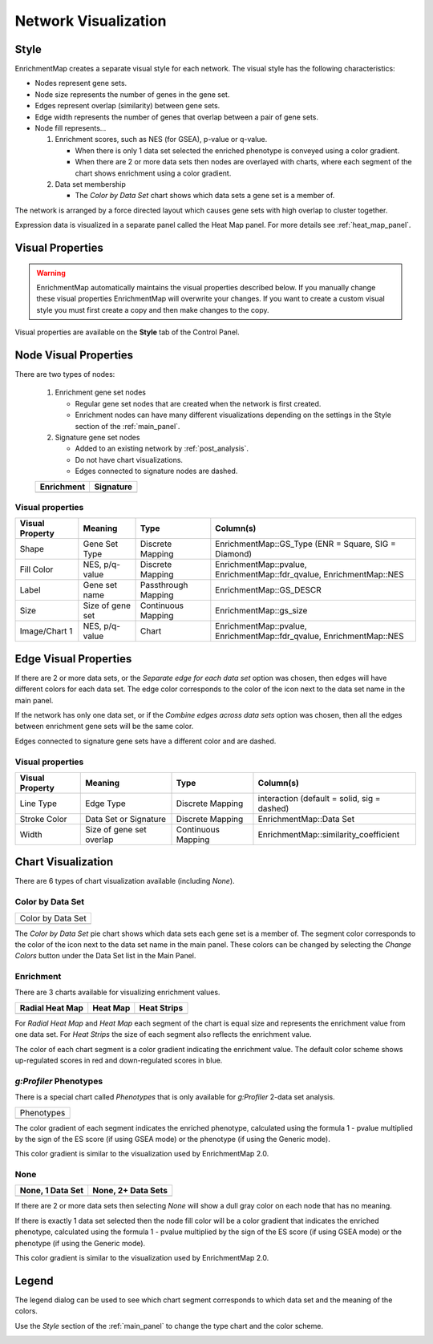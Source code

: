 .. _em_network:

Network Visualization
=====================

.. image:: images/quicktour/network.png
   :width: 80%

Style
-----

EnrichmentMap creates a separate visual style for each network. 
The visual style has the following characteristics:

* Nodes represent gene sets.
* Node size represents the number of genes in the gene set.
* Edges represent overlap (similarity) between gene sets.
* Edge width represents the number of genes that overlap between a pair of gene sets. 

* Node fill represents...
 
  1. Enrichment scores, such as NES (for GSEA), p-value or q-value. 

     * When there is only 1 data set selected the enriched phenotype is conveyed using a color gradient.
     * When there are 2 or more data sets then nodes are overlayed with charts, where each segment 
       of the chart shows enrichment using a color gradient.

  2. Data set membership

     * The *Color by Data Set* chart shows which data sets a gene set is a member of.


The network is arranged by a force directed layout which causes gene sets with 
high overlap to cluster together.

Expression data is visualized in a separate panel called the Heat Map panel.
For more details see :ref:`heat_map_panel`.


Visual Properties
-----------------

.. warning:: EnrichmentMap automatically maintains the visual properties described below.
             If you manually change these visual properties EnrichmentMap will overwrite
             your changes. If you want to create a custom visual style you must first create a
             copy and then make changes to the copy.

Visual properties are available on the **Style** tab of the Control Panel.

.. image:: images/network/style_tab.png
   :width: 40%

Node Visual Properties
----------------------

.. |node_enr| image:: images/network/node_enr.png

.. |node_sig| image:: images/network/node_sig.png

There are two types of nodes:

  1. Enrichment gene set nodes

     * Regular gene set nodes that are created when the network is first created. 
     * Enrichment nodes can have many different visualizations depending on the 
       settings in the Style section of the :ref:`main_panel`.

  2. Signature gene set nodes

     * Added to an existing network by :ref:`post_analysis`.
     * Do not have chart visualizations.
     * Edges connected to signature nodes are dashed.

  ============ ============
  Enrichment   Signature
  ============ ============
  |node_enr|   |node_sig|
  ============ ============

Visual properties
~~~~~~~~~~~~~~~~~

=================  ===================  ====================  ====================================================================
Visual Property    Meaning              Type                  Column(s)
=================  ===================  ====================  ====================================================================
Shape              Gene Set Type        Discrete Mapping      EnrichmentMap::GS_Type (ENR = Square, SIG = Diamond)
Fill Color         NES, p/q-value       Discrete Mapping      EnrichmentMap::pvalue, EnrichmentMap::fdr_qvalue, EnrichmentMap::NES
Label              Gene set name        Passthrough Mapping   EnrichmentMap::GS_DESCR
Size               Size of gene set     Continuous Mapping    EnrichmentMap::gs_size
Image/Chart 1      NES, p/q-value       Chart                 EnrichmentMap::pvalue, EnrichmentMap::fdr_qvalue, EnrichmentMap::NES
=================  ===================  ====================  ====================================================================

Edge Visual Properties
----------------------

If there are 2 or more data sets, or the *Separate edge for each data set* option
was chosen, then edges will have different colors for each data set. The edge color corresponds
to the color of the icon next to the data set name in the main panel.

.. image:: images/network/separate_edges.png

If the network has only one data set, or if the *Combine edges across data sets* option was
chosen, then all the edges between enrichment gene sets will be the same color.

.. image:: images/network/combined_edges.png

Edges connected to signature gene sets have a different color and are dashed.

.. image:: images/network/signature_edges.png

Visual properties
~~~~~~~~~~~~~~~~~

================  ========================  ====================  ============================================
Visual Property   Meaning                   Type                  Column(s)
================  ========================  ====================  ============================================
Line Type         Edge Type                 Discrete Mapping      interaction (default = solid, sig = dashed)
Stroke Color      Data Set or Signature     Discrete Mapping      EnrichmentMap::Data Set
Width             Size of gene set overlap  Continuous Mapping    EnrichmentMap::similarity_coefficient
================  ========================  ====================  ============================================


.. _chart_visualization:

Chart Visualization
-------------------

There are 6 types of chart visualization available (including *None*).

.. |chart_ds| image:: images/network/chart_data_set.png
   :width: 170px

Color by Data Set
~~~~~~~~~~~~~~~~~

+--------------------+
| Color by Data Set  |
+--------------------+
| |chart_ds|         |
+--------------------+

The *Color by Data Set* pie chart shows which data sets each gene set is a member of. 
The segment color corresponds to the color of the icon next to the data set name in the main panel.
These colors can be changed by selecting the *Change Colors* button under the Data Set list
in the Main Panel.

Enrichment
~~~~~~~~~~

.. |chart1| image:: images/network/chart1.png
   :width: 100px

.. |chart2| image:: images/network/chart2.png
   :width: 100px

.. |chart3| image:: images/network/chart3.png
   :width: 100px

There are 3 charts available for visualizing enrichment values.

===============  =============  =============
Radial Heat Map  Heat Map       Heat Strips 
===============  =============  =============
|chart1|         |chart2|       |chart3|
===============  =============  =============

For *Radial Heat Map* and *Heat Map* each segment of the chart is equal size and represents 
the enrichment value from one data set. For *Heat Strips* the size of each segment also
reflects the enrichment value.

The color of each chart segment is a color gradient indicating the enrichment value. 
The default color scheme shows up-regulated scores in red and down-regulated scores in blue.

`g:Profiler` Phenotypes
~~~~~~~~~~~~~~~~~~~~~~~

There is a special chart called *Phenotypes* that is only available for `g:Profiler` 2-data set analysis.

.. |chart_pheno| image:: images/network/chart_phenotypes.png
   :width: 100px

+--------------------+
| Phenotypes         |
+--------------------+
| |chart_pheno|      |
+--------------------+

The color gradient of each segment
indicates the enriched phenotype, calculated using the formula 1 - pvalue multiplied by the 
sign of the ES score (if using GSEA mode) or the phenotype (if using the Generic mode).

This color gradient is similar to the visualization used by EnrichmentMap 2.0.

None
~~~~

.. |chart_none1| image:: images/network/chart_none.png
   :width: 120px

.. |chart_none2| image:: images/network/chart_none_color.png
   :width: 120px

================  ==================
None, 1 Data Set  None, 2+ Data Sets
================  ==================
|chart_none2|     |chart_none1|       
================  ==================

If there are 2 or more data sets then selecting *None* will show a dull gray color on each node
that has no meaning.

If there is exactly 1 data set selected then the node fill color will be a color gradient that 
indicates the enriched phenotype, calculated using the formula 1 - pvalue multiplied by the 
sign of the ES score (if using GSEA mode) or the phenotype (if using the Generic mode).

This color gradient is similar to the visualization used by EnrichmentMap 2.0.


Legend
------

The legend dialog can be used to see which chart segment corresponds to which data set
and the meaning of the colors.

.. image:: images/network/legend.png
   :width: 500px

Use the *Style* section of the :ref:`main_panel` to change the type chart and the color scheme.

.. image:: images/network/style_panel.png
   :width: 300px






